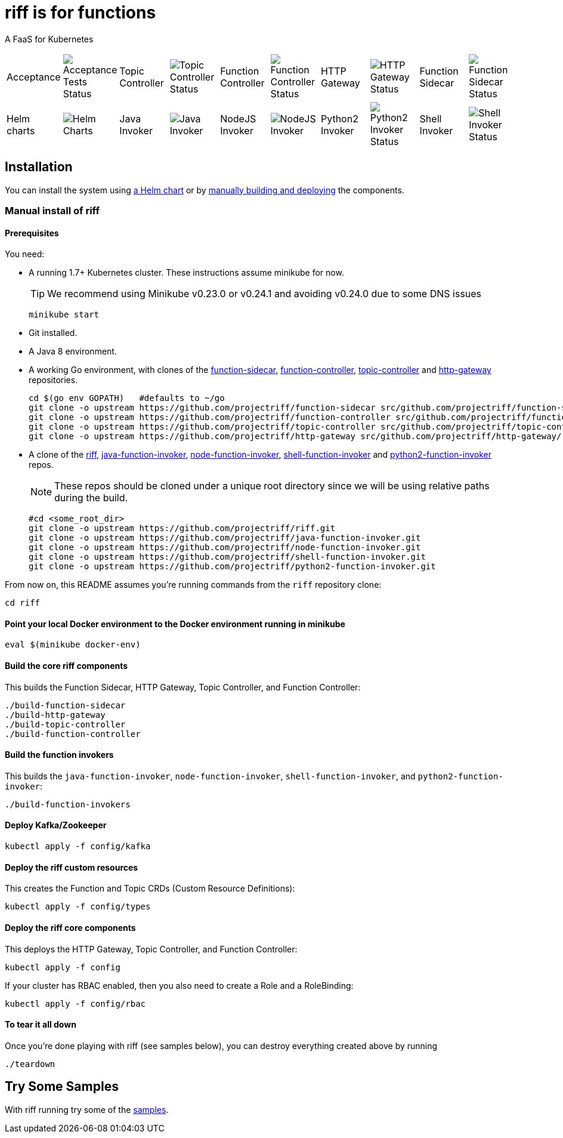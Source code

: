 = riff is for functions

A FaaS for Kubernetes

[grid="none", frame="none", width="100%", cols=">,<,>,<,>,<,>,<,>,<"]
|=====
| Acceptance          | image:https://ci.projectriff.io/api/v1/teams/main/pipelines/riff/jobs/run-riff-system-tests-gke/badge[Acceptance Tests Status]
| Topic Controller    | image:https://ci.projectriff.io/api/v1/teams/main/pipelines/riff/jobs/build-topic-controller-container/badge[Topic Controller Status]
| Function Controller | image:https://ci.projectriff.io/api/v1/teams/main/pipelines/riff/jobs/build-function-controller-container/badge[Function Controller Status]
| HTTP Gateway        | image:https://ci.projectriff.io/api/v1/teams/main/pipelines/riff/jobs/build-http-gateway-container/badge[HTTP Gateway Status]
| Function Sidecar    | image:https://ci.projectriff.io/api/v1/teams/main/pipelines/riff/jobs/build-function-sidecar-container/badge[Function Sidecar Status]
| Helm charts         | image:https://ci.projectriff.io/api/v1/teams/main/pipelines/riff/jobs/build-riff-chart/badge[Helm Charts]
| Java Invoker        | image:https://ci.projectriff.io/api/v1/teams/main/pipelines/riff/jobs/build-java-function-invoker-container/badge[Java Invoker]
| NodeJS Invoker      | image:https://ci.projectriff.io/api/v1/teams/main/pipelines/riff/jobs/build-node-function-invoker-container/badge[NodeJS Invoker]
| Python2 Invoker     | image:https://ci.projectriff.io/api/v1/teams/main/pipelines/riff/jobs/build-python2-function-invoker-container/badge[Python2 Invoker Status]
| Shell Invoker       | image:https://ci.projectriff.io/api/v1/teams/main/pipelines/riff/jobs/build-shell-function-invoker-container/badge[Shell Invoker Status]
|=====

== Installation

You can install the system using link:Getting-Started.adoc#helm[a Helm chart] or by link:#manual[manually building and deploying] the components.

=== [[manual]] Manual install of riff

==== Prerequisites

You need:

* A running 1.7+ Kubernetes cluster. These instructions assume minikube for now.
+
TIP: We recommend using Minikube v0.23.0 or v0.24.1 and avoiding v0.24.0 due to some DNS issues
+
[source,bash]
----
minikube start
----

* Git installed.

* A Java 8 environment.

* A working Go environment, with clones of the 
https://github.com/projectriff/function-sidecar[function-sidecar], 
https://github.com/projectriff/function-controller[function-controller],
https://github.com/projectriff/topic-controller[topic-controller] and 
https://github.com/projectriff/http-gateway[http-gateway] repositories.
+
[source, bash]
----
cd $(go env GOPATH)   #defaults to ~/go
git clone -o upstream https://github.com/projectriff/function-sidecar src/github.com/projectriff/function-sidecar/
git clone -o upstream https://github.com/projectriff/function-controller src/github.com/projectriff/function-controller/
git clone -o upstream https://github.com/projectriff/topic-controller src/github.com/projectriff/topic-controller/
git clone -o upstream https://github.com/projectriff/http-gateway src/github.com/projectriff/http-gateway/
----

* A clone of the 
https://github.com/projectriff/riff[riff], 
https://github.com/projectriff/java-function-invoker[java-function-invoker], 
https://github.com/projectriff/node-function-invoker[node-function-invoker], 
https://github.com/projectriff/shell-function-invoker[shell-function-invoker] and 
https://github.com/projectriff/python2-function-invoker[python2-function-invoker] repos.
+
NOTE: These repos should be cloned under a unique root directory since we will be using relative paths during the build.
+
[source, bash]
----
#cd <some_root_dir>
git clone -o upstream https://github.com/projectriff/riff.git
git clone -o upstream https://github.com/projectriff/java-function-invoker.git
git clone -o upstream https://github.com/projectriff/node-function-invoker.git
git clone -o upstream https://github.com/projectriff/shell-function-invoker.git
git clone -o upstream https://github.com/projectriff/python2-function-invoker.git
----

From now on, this README assumes you're running commands from the `riff` repository clone:

[source, bash]
----
cd riff
----

==== Point your local Docker environment to the Docker environment running in minikube

[source, bash]
----
eval $(minikube docker-env)
----

==== Build the core riff components

This builds the Function Sidecar, HTTP Gateway, Topic Controller, and Function Controller:

[source, bash]
----
./build-function-sidecar
./build-http-gateway
./build-topic-controller
./build-function-controller
----

==== Build the function invokers

This builds the `java-function-invoker`, `node-function-invoker`, `shell-function-invoker`, and `python2-function-invoker`:

[source, bash]
----
./build-function-invokers
----

==== Deploy Kafka/Zookeeper

[source, bash]
----
kubectl apply -f config/kafka
----

==== Deploy the riff custom resources

This creates the Function and Topic CRDs (Custom Resource Definitions):

[source, bash]
----
kubectl apply -f config/types
----

==== Deploy the riff core components

This deploys the HTTP Gateway, Topic Controller, and Function Controller:

[source, bash]
----
kubectl apply -f config
----

If your cluster has RBAC enabled, then you also need to create a Role and a RoleBinding:

[source, bash]
----
kubectl apply -f config/rbac
----

==== To tear it all down

Once you're done playing with riff (see samples below), you can destroy everything created above by running

[source, bash]
----
./teardown
----

== [[samples]]Try Some Samples

With riff running try some of the link:samples/README.adoc[samples].
